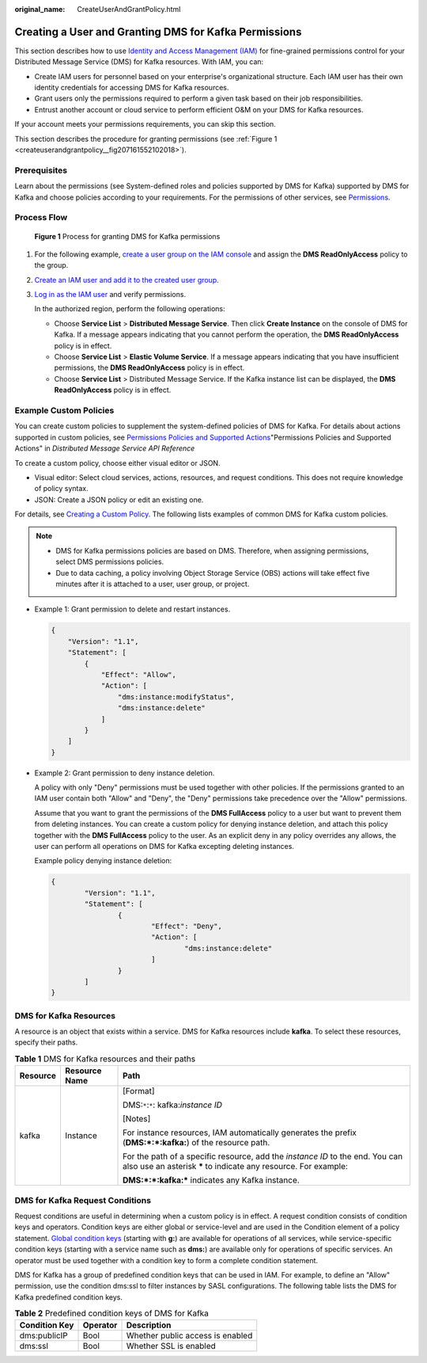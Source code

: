 :original_name: CreateUserAndGrantPolicy.html

.. _CreateUserAndGrantPolicy:

Creating a User and Granting DMS for Kafka Permissions
======================================================

This section describes how to use `Identity and Access Management (IAM) <https://docs.otc.t-systems.com/en-us/usermanual/iam/iam_01_0026.html>`__ for fine-grained permissions control for your Distributed Message Service (DMS) for Kafka resources. With IAM, you can:

-  Create IAM users for personnel based on your enterprise's organizational structure. Each IAM user has their own identity credentials for accessing DMS for Kafka resources.
-  Grant users only the permissions required to perform a given task based on their job responsibilities.
-  Entrust another account or cloud service to perform efficient O&M on your DMS for Kafka resources.

If your account meets your permissions requirements, you can skip this section.

This section describes the procedure for granting permissions (see :ref:`Figure 1 <createuserandgrantpolicy__fig207161552102018>`).

Prerequisites
-------------

Learn about the permissions (see System-defined roles and policies supported by DMS for Kafka) supported by DMS for Kafka and choose policies according to your requirements. For the permissions of other services, see `Permissions <https://docs.otc.t-systems.com/en-us/permissions/index.html>`__.

Process Flow
------------

.. _createuserandgrantpolicy__fig207161552102018:

.. figure:: /_static/images/en-us_image_0000001284017553.png
   :alt: **Figure 1** Process for granting DMS for Kafka permissions

   **Figure 1** Process for granting DMS for Kafka permissions

#. For the following example, `create a user group on the IAM console <https://docs.otc.t-systems.com/en-us/usermanual/iam/iam_01_0030.html>`__ and assign the **DMS ReadOnlyAccess** policy to the group.

#. `Create an IAM user and add it to the created user group <https://docs.otc.t-systems.com/en-us/usermanual/iam/iam_01_0031.html>`__.

#. `Log in as the IAM user <https://docs.otc.t-systems.com/en-us/usermanual/iam/iam_01_0032.html>`__ and verify permissions.

   In the authorized region, perform the following operations:

   -  Choose **Service List** > **Distributed Message Service**. Then click **Create Instance** on the console of DMS for Kafka. If a message appears indicating that you cannot perform the operation, the **DMS ReadOnlyAccess** policy is in effect.
   -  Choose **Service List** > **Elastic Volume Service**. If a message appears indicating that you have insufficient permissions, the **DMS ReadOnlyAccess** policy is in effect.
   -  Choose **Service List** > Distributed Message Service. If the Kafka instance list can be displayed, the **DMS ReadOnlyAccess** policy is in effect.

Example Custom Policies
-----------------------

You can create custom policies to supplement the system-defined policies of DMS for Kafka. For details about actions supported in custom policies, see `Permissions Policies and Supported Actions <https://docs.otc.t-systems.com/en-us/api/dms/api-grant-policy.html>`__"Permissions Policies and Supported Actions" in *Distributed Message Service API Reference*

To create a custom policy, choose either visual editor or JSON.

-  Visual editor: Select cloud services, actions, resources, and request conditions. This does not require knowledge of policy syntax.
-  JSON: Create a JSON policy or edit an existing one.

For details, see `Creating a Custom Policy <https://docs.otc.t-systems.com/en-us/usermanual/iam/iam_01_0016.html>`__. The following lists examples of common DMS for Kafka custom policies.

.. note::

   -  DMS for Kafka permissions policies are based on DMS. Therefore, when assigning permissions, select DMS permissions policies.
   -  Due to data caching, a policy involving Object Storage Service (OBS) actions will take effect five minutes after it is attached to a user, user group, or project.

-  Example 1: Grant permission to delete and restart instances.

   .. code-block::

      {
          "Version": "1.1",
          "Statement": [
              {
                  "Effect": "Allow",
                  "Action": [
                      "dms:instance:modifyStatus",
                      "dms:instance:delete"
                  ]
              }
          ]
      }

-  Example 2: Grant permission to deny instance deletion.

   A policy with only "Deny" permissions must be used together with other policies. If the permissions granted to an IAM user contain both "Allow" and "Deny", the "Deny" permissions take precedence over the "Allow" permissions.

   Assume that you want to grant the permissions of the **DMS FullAccess** policy to a user but want to prevent them from deleting instances. You can create a custom policy for denying instance deletion, and attach this policy together with the **DMS FullAccess** policy to the user. As an explicit deny in any policy overrides any allows, the user can perform all operations on DMS for Kafka excepting deleting instances.

   Example policy denying instance deletion:

   .. code-block::

      {
              "Version": "1.1",
              "Statement": [
                      {
                              "Effect": "Deny",
                              "Action": [
                                      "dms:instance:delete"
                              ]
                      }
              ]
      }

DMS for Kafka Resources
-----------------------

A resource is an object that exists within a service. DMS for Kafka resources include **kafka**. To select these resources, specify their paths.

.. table:: **Table 1** DMS for Kafka resources and their paths

   +-----------------------+-----------------------+---------------------------------------------------------------------------------------------------------------------------------------------------+
   | Resource              | Resource Name         | Path                                                                                                                                              |
   +=======================+=======================+===================================================================================================================================================+
   | kafka                 | Instance              | [Format]                                                                                                                                          |
   |                       |                       |                                                                                                                                                   |
   |                       |                       | DMS:``*``:``*``: kafka:*instance ID*                                                                                                              |
   |                       |                       |                                                                                                                                                   |
   |                       |                       | [Notes]                                                                                                                                           |
   |                       |                       |                                                                                                                                                   |
   |                       |                       | For instance resources, IAM automatically generates the prefix (**DMS:*:*:kafka:**) of the resource path.                                         |
   |                       |                       |                                                                                                                                                   |
   |                       |                       | For the path of a specific resource, add the *instance ID* to the end. You can also use an asterisk **\*** to indicate any resource. For example: |
   |                       |                       |                                                                                                                                                   |
   |                       |                       | **DMS:*:*:kafka:\*** indicates any Kafka instance.                                                                                                |
   +-----------------------+-----------------------+---------------------------------------------------------------------------------------------------------------------------------------------------+

DMS for Kafka Request Conditions
--------------------------------

Request conditions are useful in determining when a custom policy is in effect. A request condition consists of condition keys and operators. Condition keys are either global or service-level and are used in the Condition element of a policy statement. `Global condition keys <https://docs.otc.t-systems.com/en-us/usermanual/iam/iam_01_0017.html>`__ (starting with **g:**) are available for operations of all services, while service-specific condition keys (starting with a service name such as **dms:**) are available only for operations of specific services. An operator must be used together with a condition key to form a complete condition statement.

DMS for Kafka has a group of predefined condition keys that can be used in IAM. For example, to define an "Allow" permission, use the condition dms:ssl to filter instances by SASL configurations. The following table lists the DMS for Kafka predefined condition keys.

.. table:: **Table 2** Predefined condition keys of DMS for Kafka

   ============= ======== ================================
   Condition Key Operator Description
   ============= ======== ================================
   dms:publicIP  Bool     Whether public access is enabled
   dms:ssl       Bool     Whether SSL is enabled
   ============= ======== ================================
